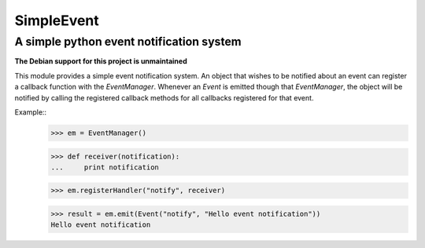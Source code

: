 ===========
SimpleEvent
===========
-----------------------------------------
A simple python event notification system
-----------------------------------------

**The Debian support for this project is unmaintained**

.. image:: https://travis-ci.org/kampka/python-simpleevent.svg?branch=master
    :target: https://travis-ci.org/kampka/python-simpleevent

This module provides a simple event notification system.
An object that wishes to be notified about an event can register a callback function
with the `EventManager`. Whenever an `Event` is emitted though that
`EventManager`, the object will be notified by calling the registered callback
methods for all callbacks registered for that event.

Example::
	>>> em = EventManager()

	>>> def receiver(notification):
	...	print notification

	>>> em.registerHandler("notify", receiver)

	>>> result = em.emit(Event("notify", "Hello event notification"))
	Hello event notification
